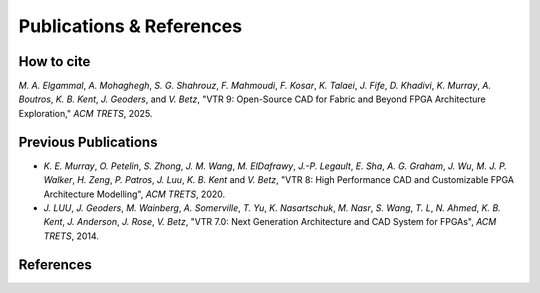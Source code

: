 Publications & References
=========================

How to cite
-----------
`M. A. Elgammal`, `A. Mohaghegh`, `S. G. Shahrouz`, `F. Mahmoudi`, `F. Kosar`, `K. Talaei`, `J. Fife`, `D. Khadivi`, `K. Murray`, `A. Boutros`, `K. B. Kent`, `J. Geoders`, and `V. Betz`, "VTR 9: Open-Source CAD for Fabric and Beyond FPGA Architecture Exploration," *ACM TRETS*, 2025.

Previous Publications
---------------------
* `K. E. Murray`, `O. Petelin`, `S. Zhong`, `J. M. Wang`, `M. ElDafrawy`, `J.-P. Legault`, `E. Sha`, `A. G. Graham`, `J. Wu`, `M. J. P. Walker`, `H. Zeng`, `P. Patros`, `J. Luu`, `K. B. Kent` and `V. Betz`, "VTR 8: High Performance CAD and Customizable FPGA Architecture Modelling", *ACM TRETS*, 2020.

* `J. LUU`, `J. Geoders`, `M. Wainberg`, `A. Somerville`, `T. Yu`, `K. Nasartschuk`, `M. Nasr`, `S. Wang`, `T. L`, `N. Ahmed`, `K. B. Kent`, `J. Anderson`, `J. Rose`, `V. Betz`, "VTR 7.0: Next Generation Architecture and CAD System for FPGAs", *ACM TRETS*, 2014.

References
----------

.. bibliography:: z_references.bib
    :all:
